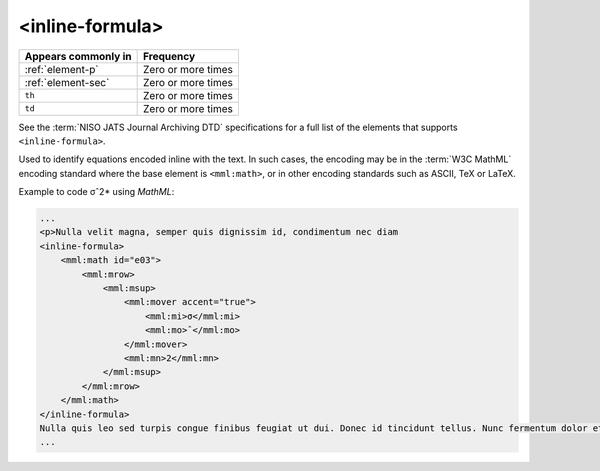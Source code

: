 .. _element-inline-formula:

<inline-formula>
================

+-------------------------+--------------------+
| Appears commonly in     | Frequency          |
+=========================+====================+
| :ref:`element-p`        | Zero or more times |
+-------------------------+--------------------+
| :ref:`element-sec`      | Zero or more times |
+-------------------------+--------------------+
| ``th``                  | Zero or more times |
+-------------------------+--------------------+
| ``td``                  | Zero or more times |
+-------------------------+--------------------+

See the :term:`NISO JATS Journal Archiving DTD` specifications for a full list of the elements that supports ``<inline-formula>``.

Used to identify equations encoded inline with the text. In such cases, the encoding may be in the :term:`W3C MathML` encoding standard where the base element is ``<mml:math>``, or in other encoding standards such as ASCII, TeX or LaTeX.

Example to code σˆ2* using *MathML*:

.. code-block:: xml

    ...
    <p>Nulla velit magna, semper quis dignissim id, condimentum nec diam
    <inline-formula>
        <mml:math id="e03">
            <mml:mrow>
                <mml:msup>
                    <mml:mover accent="true">
                        <mml:mi>σ</mml:mi>
                        <mml:mo>ˆ</mml:mo>
                    </mml:mover>
                    <mml:mn>2</mml:mn>
                </mml:msup>
            </mml:mrow>
        </mml:math>
    </inline-formula>
    Nulla quis leo sed turpis congue finibus feugiat ut dui. Donec id tincidunt tellus. Nunc fermentum dolor et congue convallis. <p/>
    ...

.. {"reviewed_on": "20180531", "by": "fabio.batalha@erudit.org"}
